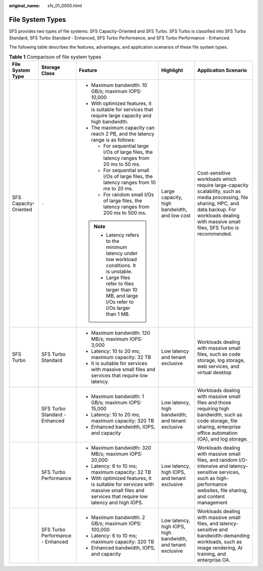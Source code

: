 :original_name: sfs_01_0005.html

.. _sfs_01_0005:

File System Types
=================

SFS provides two types of file systems: SFS Capacity-Oriented and SFS Turbo. SFS Turbo is classified into SFS Turbo Standard, SFS Turbo Standard - Enhanced, SFS Turbo Performance, and SFS Turbo Performance - Enhanced.

The following table describes the features, advantages, and application scenarios of these file system types.

.. table:: **Table 1** Comparison of file system types

   +-----------------------+----------------------------------+---------------------------------------------------------------------------------------------------------------------------------------+--------------------------------------------------------------+------------------------------------------------------------------------------------------------------------------------------------------------------------------------------------------------------------+
   | File System Type      | Storage Class                    | Feature                                                                                                                               | Highlight                                                    | Application Scenario                                                                                                                                                                                       |
   +=======================+==================================+=======================================================================================================================================+==============================================================+============================================================================================================================================================================================================+
   | SFS Capacity-Oriented | ``-``                            | -  Maximum bandwidth: 10 GB/s; maximum IOPS: 10,000                                                                                   | Large capacity, high bandwidth, and low cost                 | Cost-sensitive workloads which require large-capacity scalability, such as media processing, file sharing, HPC, and data backup. For workloads dealing with massive small files, SFS Turbo is recommended. |
   |                       |                                  | -  With optimized features, it is suitable for services that require large capacity and high bandwidth.                               |                                                              |                                                                                                                                                                                                            |
   |                       |                                  | -  The maximum capacity can reach 2 PB, and the latency range is as follows:                                                          |                                                              |                                                                                                                                                                                                            |
   |                       |                                  |                                                                                                                                       |                                                              |                                                                                                                                                                                                            |
   |                       |                                  |    -  For sequential large I/Os of large files, the latency ranges from 20 ms to 50 ms.                                               |                                                              |                                                                                                                                                                                                            |
   |                       |                                  |    -  For sequential small I/Os of large files, the latency ranges from 10 ms to 20 ms.                                               |                                                              |                                                                                                                                                                                                            |
   |                       |                                  |    -  For random small I/Os of large files, the latency ranges from 200 ms to 500 ms.                                                 |                                                              |                                                                                                                                                                                                            |
   |                       |                                  |                                                                                                                                       |                                                              |                                                                                                                                                                                                            |
   |                       |                                  | .. note::                                                                                                                             |                                                              |                                                                                                                                                                                                            |
   |                       |                                  |                                                                                                                                       |                                                              |                                                                                                                                                                                                            |
   |                       |                                  |    -  Latency refers to the minimum latency under low workload conditions. It is unstable.                                            |                                                              |                                                                                                                                                                                                            |
   |                       |                                  |    -  Large files refer to files larger than 10 MB, and large I/Os refer to I/Os larger than 1 MB.                                    |                                                              |                                                                                                                                                                                                            |
   +-----------------------+----------------------------------+---------------------------------------------------------------------------------------------------------------------------------------+--------------------------------------------------------------+------------------------------------------------------------------------------------------------------------------------------------------------------------------------------------------------------------+
   | SFS Turbo             | SFS Turbo Standard               | -  Maximum bandwidth: 120 MB/s; maximum IOPS: 3,000                                                                                   | Low latency and tenant exclusive                             | Workloads dealing with massive small files, such as code storage, log storage, web services, and virtual desktop                                                                                           |
   |                       |                                  | -  Latency: 10 to 20 ms; maximum capacity: 32 TB                                                                                      |                                                              |                                                                                                                                                                                                            |
   |                       |                                  | -  It is suitable for services with massive small files and services that require low latency.                                        |                                                              |                                                                                                                                                                                                            |
   +-----------------------+----------------------------------+---------------------------------------------------------------------------------------------------------------------------------------+--------------------------------------------------------------+------------------------------------------------------------------------------------------------------------------------------------------------------------------------------------------------------------+
   |                       | SFS Turbo Standard - Enhanced    | -  Maximum bandwidth: 1 GB/s; maximum IOPS: 15,000                                                                                    | Low latency, high bandwidth, and tenant exclusive            | Workloads dealing with massive small files and those requiring high bandwidth, such as code storage, file sharing, enterprise office automation (OA), and log storage.                                     |
   |                       |                                  | -  Latency: 10 to 20 ms; maximum capacity: 320 TB                                                                                     |                                                              |                                                                                                                                                                                                            |
   |                       |                                  | -  Enhanced bandwidth, IOPS, and capacity                                                                                             |                                                              |                                                                                                                                                                                                            |
   +-----------------------+----------------------------------+---------------------------------------------------------------------------------------------------------------------------------------+--------------------------------------------------------------+------------------------------------------------------------------------------------------------------------------------------------------------------------------------------------------------------------+
   |                       | SFS Turbo Performance            | -  Maximum bandwidth: 320 MB/s; maximum IOPS: 20,000                                                                                  | Low latency, high IOPS, and tenant exclusive                 | Workloads dealing with massive small files, and random I/O-intensive and latency-sensitive services, such as high-performance websites, file sharing, and content management                               |
   |                       |                                  | -  Latency: 6 to 10 ms; maximum capacity: 32 TB                                                                                       |                                                              |                                                                                                                                                                                                            |
   |                       |                                  | -  With optimized features, it is suitable for services with massive small files and services that require low latency and high IOPS. |                                                              |                                                                                                                                                                                                            |
   +-----------------------+----------------------------------+---------------------------------------------------------------------------------------------------------------------------------------+--------------------------------------------------------------+------------------------------------------------------------------------------------------------------------------------------------------------------------------------------------------------------------+
   |                       | SFS Turbo Performance - Enhanced | -  Maximum bandwidth: 2 GB/s; maximum IOPS: 100,000                                                                                   | Low latency, high IOPS, high bandwidth, and tenant exclusive | Workloads dealing with massive small files, and latency-sensitive and bandwidth-demanding workloads, such as image rendering, AI training, and enterprise OA.                                              |
   |                       |                                  | -  Latency: 6 to 10 ms; maximum capacity: 320 TB                                                                                      |                                                              |                                                                                                                                                                                                            |
   |                       |                                  | -  Enhanced bandwidth, IOPS, and capacity                                                                                             |                                                              |                                                                                                                                                                                                            |
   +-----------------------+----------------------------------+---------------------------------------------------------------------------------------------------------------------------------------+--------------------------------------------------------------+------------------------------------------------------------------------------------------------------------------------------------------------------------------------------------------------------------+
